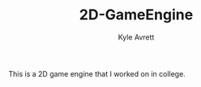 #+TITLE: 2D-GameEngine
#+AUTHOR: Kyle Avrett

This is a 2D game engine that I worked on in college.
